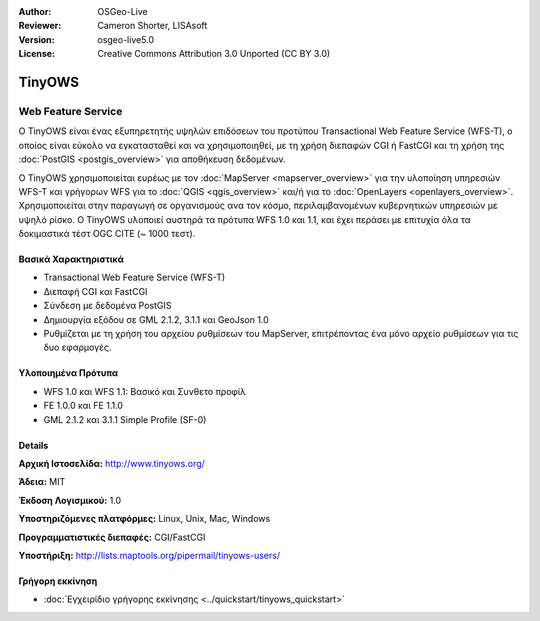 :Author: OSGeo-Live
:Reviewer: Cameron Shorter, LISAsoft
:Version: osgeo-live5.0
:License: Creative Commons Attribution 3.0 Unported (CC BY 3.0)

.. _tinyows-overview:

.. image:: ../../images/project_logos/logo-TinyOWS.png
  :scale: 100 %
  :alt: project logo
  :align: right
  :target: http://www.tinyows.org/

TinyOWS
=======

Web Feature Service
~~~~~~~~~~~~~~~~~~~

Ο TinyOWS είναι ένας εξυπηρετητής υψηλών επιδόσεων του προτύπου Transactional Web Feature Service (WFS-T), ο οποίος είναι εύκολο να εγκατασταθεί και να χρησιμοποιηθεί, με τη χρήση διεπαφών CGI ή FastCGI και τη χρήση της :doc:`PostGIS <postgis_overview>` για αποθήκευση δεδομένων.

.. image:: ../../images/screenshots/800x600/tinyows_digitizing.jpg
  :scale: 55 %
  :alt: digitizing
  :align: right

Ο TinyOWS χρησιμοποιείται ευρέως με τον :doc:`MapServer <mapserver_overview>` για την υλοποίηση υπηρεσιών WFS-T και γρήγορων WFS για το :doc:`QGIS <qgis_overview>` και/ή για το :doc:`OpenLayers <openlayers_overview>`. Χρησιμοποιείται στην παραγωγή σε οργανισμούς ανα τον κόσμο, περιλαμβανομένων κυβερνητικών υπηρεσιών με υψηλό ρίσκο.
Ο TinyOWS υλοποιεί αυστηρά τα πρότυπα WFS 1.0 και 1.1, και έχει περάσει με επιτυχία όλα τα δοκιμαστικά τέστ OGC CITE (~ 1000 τεστ).

Βασικά Χαρακτηριστικά
---------------------

* Transactional Web Feature Service (WFS-T)
* Διεπαφή CGI και FastCGI
* Σύνδεση με δεδομένα PostGIS
* Δημιουργία εξόδου σε GML 2.1.2, 3.1.1 και GeoJson 1.0
* Ρυθμίζεται με τη χρήση του αρχείου ρυθμίσεων του MapServer, επιτρέποντας ένα μόνο αρχείο ρυθμίσεων για τις δυο εφαρμογές.

Υλοποιημένα Πρότυπα
-------------------
* WFS 1.0 και WFS 1.1: Βασικό και Συνθετο προφίλ
* FE 1.0.0 και FE 1.1.0
* GML 2.1.2 και 3.1.1 Simple Profile (SF-0)

Details
-------

**Αρχική Ιστοσελίδα:** http://www.tinyows.org/

**Άδεια:** MIT

**Έκδοση Λογισμικού:** 1.0

**Υποστηριζόμενες πλατφόρμες:** Linux, Unix, Mac, Windows

**Προγραμματιστικές διεπαφές:** CGI/FastCGI

**Υποστήριξη:** http://lists.maptools.org/pipermail/tinyows-users/


Γρήγορη εκκίνηση
----------------
    
* :doc:`Εγχειρίδιο γρήγορης εκκίνησης <../quickstart/tinyows_quickstart>`

